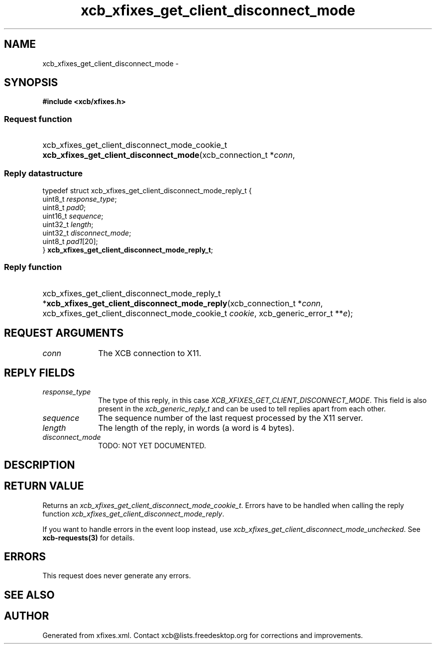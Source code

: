 .TH xcb_xfixes_get_client_disconnect_mode 3  "libxcb 1.15" "X Version 11" "XCB Requests"
.ad l
.SH NAME
xcb_xfixes_get_client_disconnect_mode \- 
.SH SYNOPSIS
.hy 0
.B #include <xcb/xfixes.h>
.SS Request function
.HP
xcb_xfixes_get_client_disconnect_mode_cookie_t \fBxcb_xfixes_get_client_disconnect_mode\fP(xcb_connection_t\ *\fIconn\fP, 
.PP
.SS Reply datastructure
.nf
.sp
typedef struct xcb_xfixes_get_client_disconnect_mode_reply_t {
    uint8_t  \fIresponse_type\fP;
    uint8_t  \fIpad0\fP;
    uint16_t \fIsequence\fP;
    uint32_t \fIlength\fP;
    uint32_t \fIdisconnect_mode\fP;
    uint8_t  \fIpad1\fP[20];
} \fBxcb_xfixes_get_client_disconnect_mode_reply_t\fP;
.fi
.SS Reply function
.HP
xcb_xfixes_get_client_disconnect_mode_reply_t *\fBxcb_xfixes_get_client_disconnect_mode_reply\fP(xcb_connection_t\ *\fIconn\fP, xcb_xfixes_get_client_disconnect_mode_cookie_t\ \fIcookie\fP, xcb_generic_error_t\ **\fIe\fP);
.br
.hy 1
.SH REQUEST ARGUMENTS
.IP \fIconn\fP 1i
The XCB connection to X11.
.SH REPLY FIELDS
.IP \fIresponse_type\fP 1i
The type of this reply, in this case \fIXCB_XFIXES_GET_CLIENT_DISCONNECT_MODE\fP. This field is also present in the \fIxcb_generic_reply_t\fP and can be used to tell replies apart from each other.
.IP \fIsequence\fP 1i
The sequence number of the last request processed by the X11 server.
.IP \fIlength\fP 1i
The length of the reply, in words (a word is 4 bytes).
.IP \fIdisconnect_mode\fP 1i
TODO: NOT YET DOCUMENTED.
.SH DESCRIPTION
.SH RETURN VALUE
Returns an \fIxcb_xfixes_get_client_disconnect_mode_cookie_t\fP. Errors have to be handled when calling the reply function \fIxcb_xfixes_get_client_disconnect_mode_reply\fP.

If you want to handle errors in the event loop instead, use \fIxcb_xfixes_get_client_disconnect_mode_unchecked\fP. See \fBxcb-requests(3)\fP for details.
.SH ERRORS
This request does never generate any errors.
.SH SEE ALSO
.SH AUTHOR
Generated from xfixes.xml. Contact xcb@lists.freedesktop.org for corrections and improvements.
